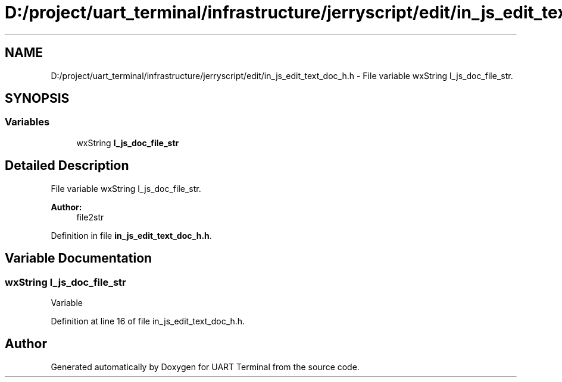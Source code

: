 .TH "D:/project/uart_terminal/infrastructure/jerryscript/edit/in_js_edit_text_doc_h.h" 3 "Mon Apr 20 2020" "Version V2.0" "UART Terminal" \" -*- nroff -*-
.ad l
.nh
.SH NAME
D:/project/uart_terminal/infrastructure/jerryscript/edit/in_js_edit_text_doc_h.h \- File variable wxString l_js_doc_file_str\&.  

.SH SYNOPSIS
.br
.PP
.SS "Variables"

.in +1c
.ti -1c
.RI "wxString \fBl_js_doc_file_str\fP"
.br
.in -1c
.SH "Detailed Description"
.PP 
File variable wxString l_js_doc_file_str\&. 


.PP
\fBAuthor:\fP
.RS 4
file2str 
.RE
.PP

.PP
Definition in file \fBin_js_edit_text_doc_h\&.h\fP\&.
.SH "Variable Documentation"
.PP 
.SS "wxString l_js_doc_file_str"
Variable 
.PP
Definition at line 16 of file in_js_edit_text_doc_h\&.h\&.
.SH "Author"
.PP 
Generated automatically by Doxygen for UART Terminal from the source code\&.
